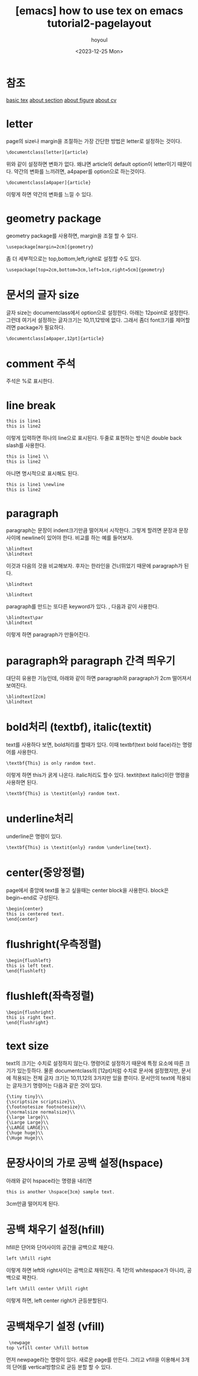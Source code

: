 :PROPERTIES:
:ID:       E64D14D7-3D4D-43D6-BC29-5067D13CDAE1
:mtime:    20231225181831 20231220130529 20231220031646 20231218004829
:ctime:    20231218004829
:END:
#+title: [emacs] how to use tex on emacs tutorial2-pagelayout
#+AUTHOR: hoyoul
#+EMAIL: hoyoul.park@gmail.com
#+DATE: <2023-12-25 Mon>
#+DESCRIPTION: make sth from tex on emacs
#+HUGO_DRAFT: true
* 참조
[[file:emacs_how_to_use_tex_on_emacs.org][basic tex]]
[[file:emacs_how_to_use_tex_on_emacs_tutorial3_section.org][about section]]
[[file:emacs_how_to_use_tex_on_emacs_tutorial4_figures.org][about figure]]
[[file:emacs_how_to_use_tex_on_emacs_tutorial10_cv.org][about cv]]
* letter
page의 size나 margin을 조절하는 가장 간단한 방법은 letter로 설정하는 것이다.

 #+begin_example
\documentclass[letter]{article}
 #+end_example
위와 같이 설정하면 변화가 없다. 왜냐면 article의 default option이
letter이기 때문이다. 약간의 변화를 느끼려면, a4paper를 option으로
하는것이다.

 #+begin_example
\documentclass[a4paper]{article}
 #+end_example
 이렇게 하면 약간의 변화를 느낄 수 있다.
* geometry package
geometry package를 사용하면, margin을 조절 할 수 있다.
 #+begin_example
\usepackage[margin=2cm]{geometry}
 #+end_example
좀 더 세부적으로는 top,bottom,left,right로 설정할 수도 있다.
 #+begin_example
\usepackage[top=2cm,bottom=3cm,left=1cm,right=5cm]{geometry}
 #+end_example
* 문서의 글자 size
글자 size는 documentclass에서 option으로 설정한다. 아래는 12point로
설정한다. 그런데 여기서 설정하는 글자크기는 10,11,12밖에 없다. 그래서
좀더 font크기를 제어할려면 package가 필요하다.
 #+begin_example
\documentclass[a4paper,12pt]{article}
 #+end_example
* comment 주석
주석은 %로 표시한다.
* line break
 #+begin_example
this is line1
this is line2
 #+end_example
이렇게 입력하면 하나의 line으로 표시된다. 두줄로 표현하는 방식은
double back slash를 사용한다.
 #+begin_example
this is line1 \\
this is line2
 #+end_example
 아니면 명시적으로 \newline으로 표시해도 된다.
 #+begin_example
this is line1 \newline
this is line2
 #+end_example
* paragraph
paragraph는 문장이 indent크기만큼 떨어져서 시작한다. 그렇게 할려면
문장과 문장사이에 newline이 있어야 한다. 비교를 하는 예를 들어보자.

 #+begin_example
\blindtext
\blindtext
 #+end_example
 이것과 다음의 것을 비교해보자. 후자는 한라인을 건너뛰었기 때문에
 paragraph가 된다.
 #+begin_example
\blindtext

\blindtext
 #+end_example
paragraph를 만드는 또다른 keyword가 있다. \par란건데, 다음과 같이
사용한다.
 #+begin_example
\blindtext\par
\blindtext
 #+end_example

 이렇게 하면 paragraph가 만들어진다.
* paragraph와 paragraph 간격 띄우기
대단히 유용한 기능인데, 아래와 같이 하면 paragraph와 paragraph가 2cm
떨어져서 보여진다.
 #+begin_example
\blindtext[2cm]
\blindtext
 #+end_example
* bold처리 (textbf), italic(textit)
text를 사용하다 보면, bold처리를 할때가 있다. 이때 textbf(text bold
face)라는 명령어를 사용한다.
 #+begin_example
\textbf{This} is only random text.
 #+end_example
 이렇게 하면 this가 굵게 나온다. italic처리도 할수 있다. textit(text
 italic)이란 명령을 사용하면 된다.
 
 #+begin_example
\textbf{This} is \textit{only} random text.
 #+end_example
* underline처리
underline은 \underline이란 명령이 있다.
 #+begin_example
\textbf{This} is \textit{only} random \underline{text}.
 #+end_example
* center(중앙정렬)
page에서 중앙에 text를 놓고 싶을때는 center block을 사용한다. block은
begin~end로 구성된다.
 #+begin_example
\begin{center}
this is centered text.
\end{center}
 #+end_example
* flushright(우측정렬)
 #+begin_example
\begin{flushleft}
this is left text.
\end{flushleft}
 #+end_example
* flushleft(좌측정렬)
  #+begin_example
\begin{flushright}
this is right text.
\end{flushright}
 #+end_example
* text size
text의 크기는 수치로 설정하지 않는다. 명령어로 설정하기 때문에 특정
요소에 따른 크기가 있는듯하다. 물론 documentclass의 [12pt]처럼 수치로
문서에 설정했지만, 문서에 적용되는 전체 글자 크기는 10,11,12의 3가지만
있을 뿐이다. 문서안의 text에 적용되는 글자크기 명령어는 다음과 같은
것이 있다.
 #+begin_example
{\tiny tiny}\\
{\scriptsize scriptsize}\\
{\footnotesize footnotesize}\\
{\normalsize normalsize}\\
{\large large}\\
{\Large Large}\\
{\LARGE LARGE}\\
{\huge huge}\\
{\Huge Huge}\\
 #+end_example
* 문장사이의 가로 공백 설정(hspace)
아래와 같이 hspace라는 명령을 내리면 
 #+begin_example
this is another \hspace{3cm} sample text.
 #+end_example
3cm만큼 떨어지게 된다.
* 공백 채우기 설정(hfill)
hfill은 단어와 단어사이의 공간을 공백으로 채운다.
 #+begin_example
left \hfill right
 #+end_example
 이렇게 하면 left와 right사이는 공백으로 채워진다. 즉 1칸의
 whitespace가 아니라, 공백으로 꽉찬다.
 #+begin_example
left \hfill center \hfill right
 #+end_example

 이렇게 하면, left center right가 균등분할된다.
* 공백채우기 설정 (vfill)
 #+begin_example
 \newpage
top \vfill center \hfill bottom
 #+end_example
 먼저 newpage라는 명령이 있다. 새로운 page를 만든다. 그리고 vfill을
 이용해서 3개의 단어를 vertical방향으로 균등 분할 할 수 있다.

 

